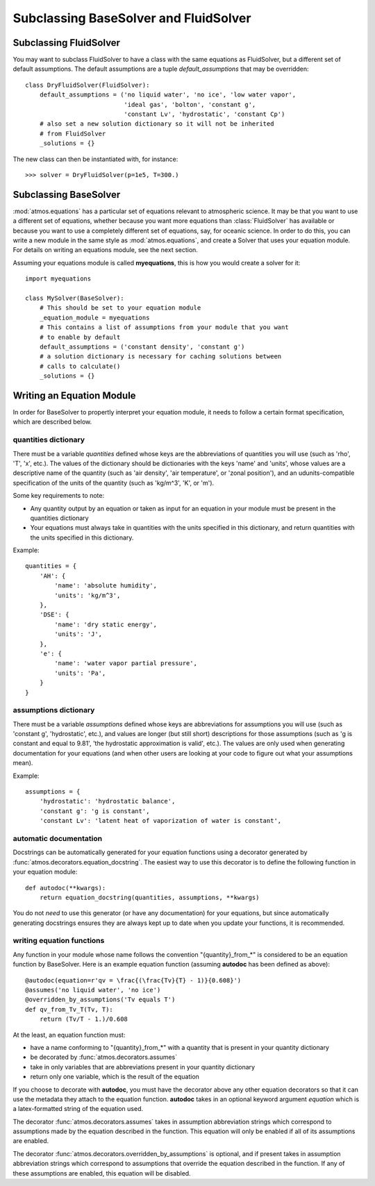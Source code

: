 Subclassing BaseSolver and FluidSolver
======================================

Subclassing FluidSolver
-----------------------

You may want to subclass FluidSolver to have a class with the same equations
as FluidSolver, but a different set of default assumptions. The default
assumptions are a tuple *default_assumptions* that may be overridden::

    class DryFluidSolver(FluidSolver):
        default_assumptions = ('no liquid water', 'no ice', 'low water vapor',
                               'ideal gas', 'bolton', 'constant g',
                               'constant Lv', 'hydrostatic', 'constant Cp')
        # also set a new solution dictionary so it will not be inherited
        # from FluidSolver
    	_solutions = {}


The new class can then be instantiated with, for instance::

    >>> solver = DryFluidSolver(p=1e5, T=300.)

Subclassing BaseSolver
----------------------

:mod:`atmos.equations` has a particular set of equations relevant to
atmospheric science. It may be that you want to use a different set of
equations, whether because you want more equations than :class:`FluidSolver`
has available or because you want to use a completely different set of
equations, say, for oceanic science. In order to do this, you can write
a new module in the same style as :mod:`atmos.equations`, and create a
Solver that uses your equation module. For details on writing an equations
module, see the next section.

Assuming your equations module is called **myequations**, this is how you
would create a solver for it::

    import myequations

    class MySolver(BaseSolver):
        # This should be set to your equation module
        _equation_module = myequations
        # This contains a list of assumptions from your module that you want
        # to enable by default
        default_assumptions = ('constant density', 'constant g')
        # a solution dictionary is necessary for caching solutions between
        # calls to calculate()
        _solutions = {}

Writing an Equation Module
--------------------------

In order for BaseSolver to propertly interpret your equation module, it needs
to follow a certain format specification, which are described below.

quantities dictionary
+++++++++++++++++++++

There must be a variable *quantities* defined whose keys are the
abbreviations of quantities you will use (such as 'rho', 'T', 'x', etc.).
The values of the dictionary should be dictionaries with the keys 'name' and
'units', whose values are a descriptive name of the quantity (such as 'air
density', 'air temperature', or 'zonal position'), and an udunits-compatible
specification of the units of the quantity (such as 'kg/m^3', 'K', or 'm').

Some key requirements to note:

* Any quantity output by an equation or taken as input for an equation in
  your module must be present in the quantities dictionary
* Your equations must always take in quantities with the units specified in
  this dictionary, and return quantities with the units specified in this
  dictionary.

Example::

    quantities = {
        'AH': {
            'name': 'absolute humidity',
            'units': 'kg/m^3',
        },
        'DSE': {
            'name': 'dry static energy',
            'units': 'J',
        },
        'e': {
            'name': 'water vapor partial pressure',
            'units': 'Pa',
        }
    }

assumptions dictionary
++++++++++++++++++++++

There must be a variable *assumptions* defined whose keys are abbreviations
for assumptions you will use (such as 'constant g', 'hydrostatic', etc.),
and values are longer (but still short) descriptions for those assumptions
(such as 'g is constant and equal to 9.81', 'the hydrostatic approximation
is valid', etc.). The values are only used when generating documentation for
your equations (and when other users are looking at your code to figure out
what your assumptions mean).

Example::

    assumptions = {
        'hydrostatic': 'hydrostatic balance',
        'constant g': 'g is constant',
        'constant Lv': 'latent heat of vaporization of water is constant',

automatic documentation
+++++++++++++++++++++++

Docstrings can be automatically generated for your equation functions using a
decorator generated by :func:`atmos.decorators.equation_docstring`. The
easiest way to use this decorator is to define the following function in
your equation module::

    def autodoc(**kwargs):
        return equation_docstring(quantities, assumptions, **kwargs)

You do not *need* to use this generator (or have any documentation) for your
equations, but since automatically generating docstrings ensures they are
always kept up to date when you update your functions, it is recommended.

writing equation functions
++++++++++++++++++++++++++

Any function in your module whose name follows the convention
"{quantity}_from_*" is considered to be an equation function by BaseSolver.
Here is an example equation function (assuming **autodoc** has been defined as
above)::

    @autodoc(equation=r'qv = \frac{(\frac{Tv}{T} - 1)}{0.608}')
    @assumes('no liquid water', 'no ice')
    @overridden_by_assumptions('Tv equals T')
    def qv_from_Tv_T(Tv, T):
        return (Tv/T - 1.)/0.608

At the least, an equation function must:

* have a name conforming to "{quantity}_from_*" with a quantity that is present
  in your quantity dictionary
* be decorated by :func:`atmos.decorators.assumes`
* take in only variables that are abbreviations present in your quantity
  dictionary
* return only one variable, which is the result of the equation

If you choose to decorate with **autodoc**, you must have the decorator above
any other equation decorators so that it can use the metadata they attach to
the equation function. **autodoc** takes in an optional keyword argument
*equation* which is a latex-formatted string of the equation used.

The decorator :func:`atmos.decorators.assumes` takes in
assumption abbreviation strings which correspond to assumptions made by the
equation described in the function. This equation will only
be enabled if all of its assumptions are enabled.

The decorator :func:`atmos.decorators.overridden_by_assumptions` is
optional, and if present takes in assumption abbreviation strings which
correspond to assumptions that override the equation described in the function.
If any of these assumptions are enabled, this equation will be disabled.
